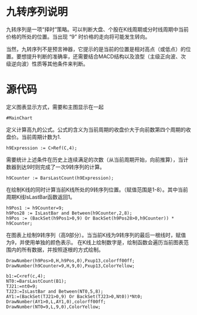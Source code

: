 
#+HEADER: :tangle yes
* 九转序列说明

  九转序列是一项“择时”策略。可以判断大盘、个股在K线周期或分时线周期中当前价格的所处的位置。当出现 “9” 时价格的走向将可能发生转向。

  当然，九转序列不是预言神器，它提示的是当前的位置是相对高点（或低点）的位置。要想提升判断的准确率，还需要结合MACD结构以及浪型（主级正向波、次级逆向波）性质等其他条件来判断。

* 源代码
  
  定义图表显示方式，需要和主图显示在一起
  #+BEGIN_SRC text :tangle yes
    #MainChart
  #+END_SRC

  定义计算高九的公式。公式的含义为当前周期的收盘价大于向前数第四个周期的收盘价。当前周期计数为1.
  #+BEGIN_SRC text :tangle yes
    h9Expression := C>Ref(C,4);
  #+END_SRC

  需要统计上述条件在历史上连续满足的次数（从当前周期开始，向前推算），当计数器到达9时则完成了一次9转序列的计算。
  #+BEGIN_SRC text :tangle yes
    h9Counter := BarsLastCount(h9Expression);
  #+END_SRC
  
  在绘制K线的同时计算当前K线所处的9转序列位置。（赋值范围是1-8）。其中当前周期K线IsLastBar函数返回1。
  #+BEGIN_SRC text :tangle yes
    h9Pos1 := h9Counter=9;
    h9Pos28 := IsLastBar and Between(h9Counter,2,8);
    h9Pos := (BackSet(h9Pos1>0,9) Or BackSet(h9Pos28>0,h9Counter)) * h9Counter;
  #+END_SRC
  
  在图表上绘制9转序列（高9部分）。当当前K线为9转序列的最后一根线时，赋值为9，并使用单独的颜色表示。
  在K线上绘制数字是，绘制函数会遍历当前图表范围内的所有数据，并按照逐根的方式绘制。
  #+BEGIN_SRC text :tangle yes
    DrawNumber(h9Pos>0,H,h9Pos,0),Pxup13,colorff00ff;
    DrawNumber(h9Counter=9,H,9,0),Pxup13,ColorYellow;
  #+END_SRC

  #+BEGIN_SRC text :tangle yes
    b1:=C<ref(c,4);
    NT0:=BarsLastCount(B1);
    TJ21:=nt0=9;
    TJ23:=IsLastBar and Between(NT0,5,8);
    AY1:=(BackSet(TJ21>0,9) Or BackSet(TJ23>0,Nt0))*Nt0;
    DrawNumber(AY1>0,L,AY1,0),colorff00ff;
    DrawNumber(NT0=9,L,9,0),ColorYellow;
  #+END_SRC
